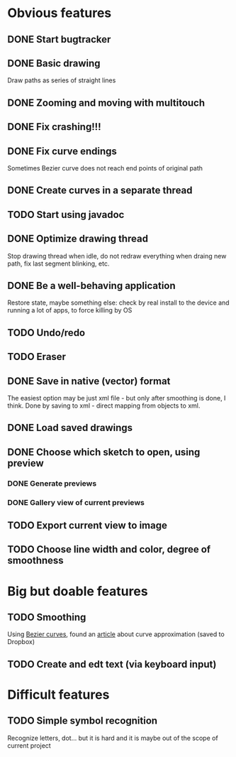 * Obvious features
** DONE Start bugtracker
   CLOSED: [2011-04-16 Sat 21:27]
** DONE Basic drawing
   CLOSED: [2011-04-16 Sat 14:00]
   Draw paths as series of straight lines
** DONE Zooming and moving with multitouch
   CLOSED: [2011-04-16 Sat 16:00]
** DONE Fix crashing!!!
   CLOSED: [2011-04-24 Sun 20:34]
** DONE Fix curve endings
   CLOSED: [2011-05-02 Mon 18:15]
   Sometimes Bezier curve does not reach end points of original path
** DONE Create curves in a separate thread
   CLOSED: [2011-05-02 Mon 23:17]
** TODO Start using javadoc   
** DONE Optimize drawing thread
   CLOSED: [2011-05-02 Mon 23:16]
   Stop drawing thread when idle, do not redraw everything when draing new path, fix last segment blinking, etc.
** DONE Be a well-behaving application
   CLOSED: [2011-05-04 Wed 01:10]
   Restore state, maybe something else: check by real install to the device and running a lot of apps, to force killing by OS
** TODO Undo/redo
** TODO Eraser
** DONE Save in native (vector) format
   CLOSED: [2011-04-27 Wed 11:00]
   The easiest option may be just xml file - but only after smoothing is done, I think.
   Done by saving to xml - direct mapping from objects to xml.
** DONE Load saved drawings   
   CLOSED: [2011-05-02 Mon 16:52]
** DONE Choose which sketch to open, using preview
   CLOSED: [2011-05-04 Wed 00:03]
*** DONE Generate previews
    CLOSED: [2011-05-03 Tue 20:01]
*** DONE Gallery view of current previews    
    CLOSED: [2011-05-04 Wed 00:03]
** TODO Export current view to image
** TODO Choose line width and color, degree of smoothness

* Big but doable features
** TODO Smoothing
   Using [[http://en.wikipedia.org/wiki/B%C3%A9zier_curve][Bezier curves]], found an [[http://citeseerx.ist.psu.edu/viewdoc/download?doi=10.1.1.83.9193&rep=rep1&type=pdf][article]] about curve approximation (saved to Dropbox)
** TODO Create and edt text (via keyboard input)

* Difficult features
** TODO Simple symbol recognition
   Recognize letters, dot... but it is hard and it is maybe out of the scope of current project
  
